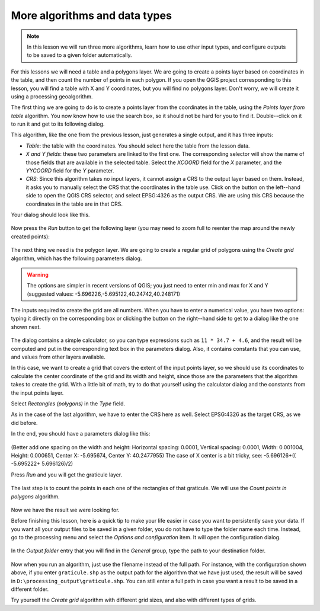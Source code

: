.. only:: html

   |updatedisclaimer|

More algorithms and data types
============================================================


.. note:: In this lesson we will run three more algorithms, learn how to use other input types, and configure outputs to be saved to a given folder automatically.

For this lessons we will need a table and a polygons layer. We are going to create a points layer based on coordinates in the table, and then count the number of points in each polygon. If you open the QGIS project corresponding to this lesson, you will find a table with X and Y coordinates, but you will find no polygons layer. Don't worry, we will create it using a processing geoalgorithm.

The first thing we are going to do is to create a points layer from the coordinates in the table, using the *Points layer from table* algorithm. You now know how to use the search box, so it should not be hard for you to find it. Double--click on it to run it and get to its following dialog.

This algorithm, like the one from the previous lesson, just generates a single output, and it has three inputs:

- *Table*: the table with the coordinates. You should select here the table from the lesson data.
- *X and Y fields*: these two parameters are linked to the first one. The corresponding selector will show the name of those fields that are available in the selected table. Select the *XCOORD* field for the *X* parameter, and the *YYCOORD* field for the *Y* parameter.
- *CRS*: Since this algorithm takes no input layers, it cannot assign a CRS to the output layer based on them. Instead, it asks you to manually select the CRS that the coordinates in the table use. Click on the button on the left--hand side to open the QGIS CRS selector, and select EPSG:4326 as the output CRS. We are using this CRS because the coordinates in the table are in that CRS.

Your dialog should look like this.

.. figure:: img/second_alg/points_from_table.png

Now press the *Run* button to get the following layer (you may need to zoom full to reenter the map around the newly created points):

.. figure:: img/second_alg/points.png

The next thing we need is the polygon layer. We are going to create a regular grid of polygons using the *Create grid* algorithm, which has the following parameters dialog.

.. figure:: img/second_alg/graticule_dialog.png

.. warning:: The options are simpler in recent versions of QGIS; you just need to enter min and max for X and Y (suggested values: -5.696226,-5.695122,40.24742,40.248171)

The inputs required to create the grid are all numbers. When you have to enter a numerical value, you have two options: typing it directly on the corresponding box or clicking the button on the right--hand side to get to a dialog like the one shown next.

.. figure:: img/second_alg/number_dialog.png

The dialog contains a simple calculator, so you can type expressions such as ``11 * 34.7 + 4.6``, and the result will be computed and put in the corresponding text box in the parameters dialog. Also, it contains constants that you can use, and values from other layers available.

In this case, we want to create a grid that covers the extent of the input points layer, so we should use its coordinates to calculate the center coordinate of the grid and its width and height, since those are the parameters that the algorithm takes to create the grid. With a little bit of math, try to do that yourself using the calculator dialog and the constants from the input points layer. 

Select *Rectangles (polygons)* in the *Type* field.

As in the case of the last algorithm, we have to enter the CRS here as well. Select EPSG:4326 as the target CRS, as we did before.

In the end, you should have a parameters dialog like this:

.. figure:: img/second_alg/graticule_parameters.png

(Better add one spacing on the width and height: Horizontal spacing: 0.0001, Vertical spacing: 0.0001, Width: 0.001004, Height: 0.000651, Center X: -5.695674, Center Y: 40.2477955)
The case of X center is a bit tricky, see: -5.696126+(( -5.695222+ 5.696126)/2)

Press *Run* and you will get the graticule layer.

.. figure:: img/second_alg/graticule.png

The last step is to count the points in each one of the rectangles of that graticule. We will use the *Count points in polygons* algorithm.

.. figure:: img/second_alg/count_points.png

Now we have the result we were looking for.

Before finishing this lesson, here is a quick tip to make your life easier in case you want to persistently save your data. If you want all your output files to be saved in a given folder, you do not have to type the folder name each time. Instead, go to the processing menu and select the *Options and configuration* item. It will open the configuration dialog.

.. figure:: img/second_alg/config.png

In the *Output folder* entry that you will find in the *General* group, type the path to your destination folder.

.. figure:: img/second_alg/output_folder.png

Now when you run an algorithm, just use the filename instead of the full path. For instance, with the configuration shown above, if you enter ``graticule.shp`` as the output path for the algorithm that we have just used, the result will be saved in ``D:\processing_output\graticule.shp``. You can still enter a full path in case you want a result to be saved in a different folder.


Try yourself the *Create grid* algorithm with different grid sizes, and also with different types of grids.


.. Substitutions definitions - AVOID EDITING PAST THIS LINE
   This will be automatically updated by the find_set_subst.py script.
   If you need to create a new substitution manually,
   please add it also to the substitutions.txt file in the
   source folder.

.. |updatedisclaimer| replace:: :disclaimer:`Docs in progress for 'QGIS testing'. Visit https://docs.qgis.org/2.18 for QGIS 2.18 docs and translations.`
